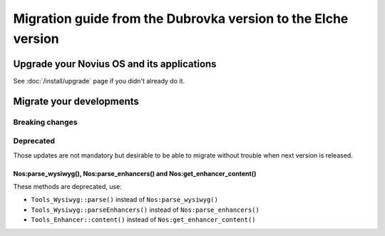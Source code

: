 Migration guide from the Dubrovka version to the Elche version
###############################################################

Upgrade your Novius OS and its applications
*******************************************

See :doc:`/install/upgrade` page if you didn't already do it.

Migrate your developments
**************************

Breaking changes
----------------

Deprecated
----------

Those updates are not mandatory but desirable to be able to migrate without trouble when next version is released.

.. _release/migrate_from_dubrovka_to_e/nos_methods:

Nos:parse_wysiwyg(), Nos:parse_enhancers() and Nos:get_enhancer_content()
^^^^^^^^^^^^^^^^^^^^^^^^^^^^^^^^^^^^^^^^^^^^^^^^^^^^^^^^^^^^^^^^^^^^^^^^^

These methods are deprecated, use:

* ``Tools_Wysiwyg::parse()`` instead of ``Nos:parse_wysiwyg()``
* ``Tools_Wysiwyg::parseEnhancers()`` instead of ``Nos:parse_enhancers()``
* ``Tools_Enhancer::content()`` instead of ``Nos:get_enhancer_content()``
